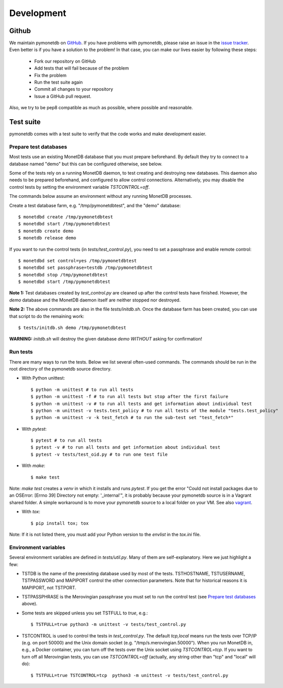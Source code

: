 Development
===========


Github
------

We maintain pymonetdb on `GitHub <https://github.com/gijzelaerr/pymonetdb>`_.
If you have problems with pymonetdb, please raise an issue in the
`issue tracker <https://github.com/gijzelaerr/pymonetdb/issues>`_. Even better
is if you have a solution to the problem! In that case, you can make our lives easier
by following these steps:

 * Fork our repository on GitHub
 * Add tests that will fail because of the problem
 * Fix the problem
 * Run the test suite again
 * Commit all changes to your repository
 * Issue a GitHub pull request.

Also, we try to be pep8 compatible as much as possible, where possible and
reasonable.


Test suite
----------

pymonetdb comes with a test suite to verify that the code
works and make development easier.


Prepare test databases
^^^^^^^^^^^^^^^^^^^^^^

Most tests use an existing MonetDB database that you must prepare beforehand.
By default they try to connect to a database named "demo" but
this can be configured otherwise, see below.

Some of the tests rely on a running MonetDB daemon, to test
creating and destroying new databases. This daemon also needs to be prepared
beforehand, and configured to allow control connections.
Alternatively, you may disable the control tests by setting the environment
variable `TSTCONTROL=off`.

The commands below assume an environment without any running MonetDB processes.

Create a test database farm, e.g. "/tmp/pymonetdbtest", and the "demo"
database::

  $ monetdbd create /tmp/pymonetdbtest
  $ monetdbd start /tmp/pymonetdbtest
  $ monetdb create demo
  $ monetdb release demo

If you want to run the control tests (in `tests/test_control.py`), you need to
set a passphrase and enable remote control::

  $ monetdbd set control=yes /tmp/pymonetdbtest
  $ monetdbd set passphrase=testdb /tmp/pymonetdbtest
  $ monetdbd stop /tmp/pymonetdbtest
  $ monetdbd start /tmp/pymonetdbtest

**Note 1:** Test databases created by `test_control.py` are cleaned up after the
control tests have finished. However, the `demo` database and the MonetDB daemon
itself are neither stopped nor destroyed.

**Note 2:** The above commands are also in the file `tests/initdb.sh`.  Once the
database farm has been created, you can use that script to do the remaining
work::

  $ tests/initdb.sh demo /tmp/pymonetdbtest

**WARNING:** `initdb.sh` will destroy the given database `demo` *WITHOUT*
asking for confirmation!


Run tests
^^^^^^^^^

There are many ways to run the tests.
Below we list several often-used commands.
The commands should be run in the root directory of the pymonetdb source directory.

* With Python unittest::

  $ python -m unittest # to run all tests
  $ python -m unittest -f # to run all tests but stop after the first failure
  $ python -m unittest -v # to run all tests and get information about individual test
  $ python -m unittest -v tests.test_policy # to run all tests of the module "tests.test_policy"
  $ python -m unittest -v -k test_fetch # to run the sub-test set "test_fetch*"

* With `pytest`::

  $ pytest # to run all tests
  $ pytest -v # to run all tests and get information about individual test
  $ pytest -v tests/test_oid.py # to run one test file

* With `make`::

  $ make test

Note: `make test` creates a `venv` in which it installs and runs `pytest`.  If
you get the error "Could not install packages due to an OSError: [Errno 39]
Directory not empty: '_internal'", it is probably because your pymonetdb source
is in a Vagrant shared folder.  A simple workaround is to move your pymonetdb
source to a local folder on your VM. See also `vagrant`_.

.. _vagrant: https://github.com/hashicorp/vagrant/issues/12057

* With `tox`::

  $ pip install tox; tox

Note: If it is not listed there, you must add your Python version to the `envlist` in the
`tox.ini` file.

Environment variables
^^^^^^^^^^^^^^^^^^^^^

Several environment variables are defined in `tests/util.py`.
Many of them are self-explanatory.
Here we just highlight a few:

* TSTDB is the name of the preexisting database used by most of the tests.
  TSTHOSTNAME, TSTUSERNAME, TSTPASSWORD and MAPIPORT control the other connection
  parameters. Note that for historical reasons it is MAPIPORT, not TSTPORT.

* TSTPASSPHRASE is the Merovingian passphrase you must set to run the control
  test (see `Prepare test databases`_ above).

* Some tests are skipped unless you set TSTFULL to `true`, e.g.::

  $ TSTFULL=true python3 -m unittest -v tests/test_control.py

* TSTCONTROL is used to control the tests in `test_control.py`. The default
  `tcp,local` means run the tests over TCP/IP (e.g. on port 50000) and the Unix
  domain socket (e.g. "/tmp/s.merovingian.50000"). When you run MonetDB in,
  e.g., a Docker container, you can turn off the tests over the Unix socket
  using `TSTCONTROL=tcp`.  If you want to turn off all Merovingian tests, you
  can use `TSTCONTROL=off` (actually, any string other than "tcp" and "local"
  will do)::

  $ TSTFULL=true TSTCONTROL=tcp  python3 -m unittest -v tests/test_control.py

